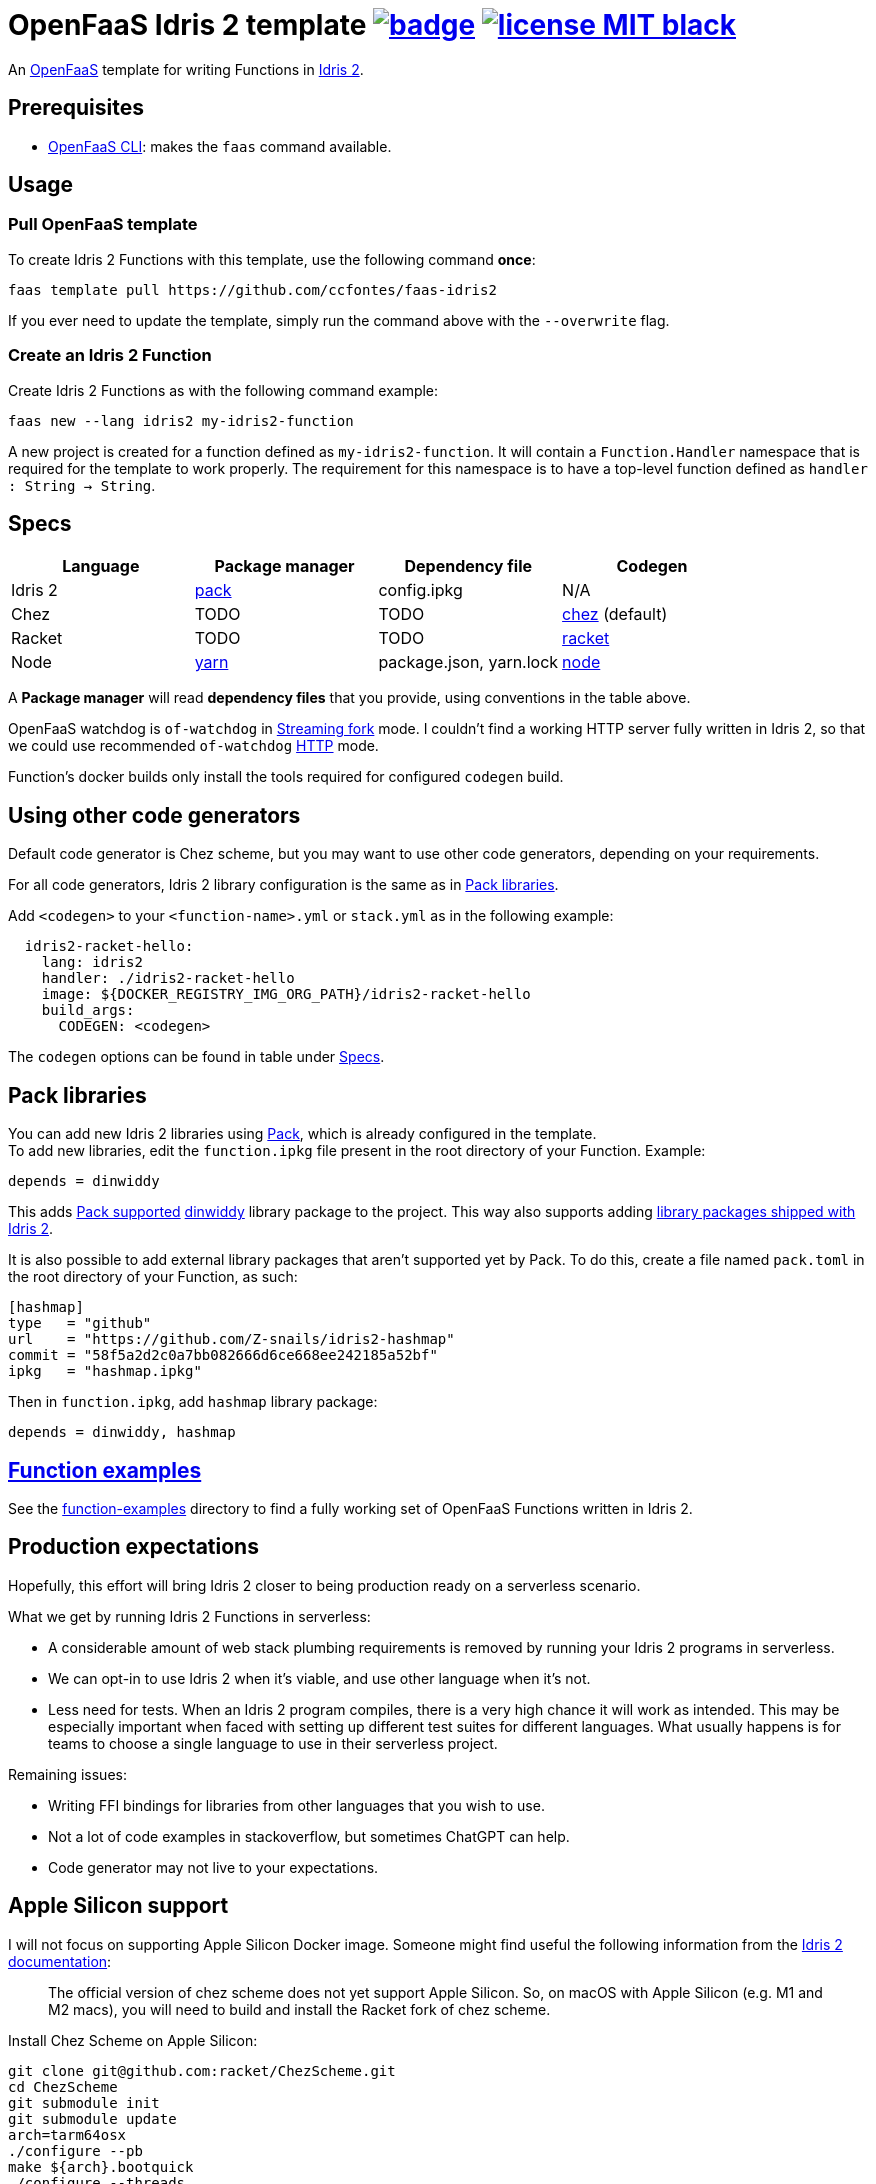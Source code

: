 :url-proj: https://github.com/ccfontes/faas-idris2
:img-ci-tests-status: {url-proj}/actions/workflows/faas_fn_build_invoke.yml/badge.svg
:url-ci-tests-status: "{url-proj}/actions"
:img-license: https://img.shields.io/badge/license-MIT-black.svg

= OpenFaaS Idris 2 template image:{img-ci-tests-status}[link={url-ci-tests-status}] image:{img-license}[link=LICENSE] =

An https://github.com/openfaas[OpenFaaS] template for writing Functions in https://www.idris-lang.org[Idris 2].

== Prerequisites ==

* https://docs.openfaas.com/cli/install/[OpenFaaS CLI]: makes the `faas` command available.

== Usage ==

=== Pull OpenFaaS template ===

To create Idris 2 Functions with this template, use the following command *once*:
[source, bash]
----
faas template pull https://github.com/ccfontes/faas-idris2
----
If you ever need to update the template, simply run the command above with the `--overwrite` flag.

=== Create an Idris 2 Function ===

Create Idris 2 Functions as with the following command example:
[source, bash]
----
faas new --lang idris2 my-idris2-function
----
A new project is created for a function defined as `my-idris2-function`. It will contain a `Function.Handler` namespace that is required for the template to work properly. The requirement for this namespace is to have a top-level function defined as `handler : String -> String`.

== Specs ==

[%header,format=csv]
|===
Language, Package manager, Dependency file, Codegen
Idris 2, https://github.com/stefan-hoeck/idris2-pack[pack], config.ipkg, N/A

Chez, TODO, TODO, https://idris2.readthedocs.io/en/latest/backends/chez.html[chez] (default)

Racket, TODO, TODO, https://idris2.readthedocs.io/en/latest/backends/racket.html[racket]

Node, https://yarnpkg.com/[yarn], "package.json, yarn.lock", https://idris2.readthedocs.io/en/latest/backends/javascript.html[node]
|===

A **Package manager** will read **dependency files** that you provide, using conventions in the table above.

OpenFaaS watchdog is `of-watchdog` in https://github.com/openfaas/of-watchdog#3-streaming-fork-modestreaming---default[Streaming fork] mode. I couldn't find a working HTTP server fully written in Idris 2, so that we could use recommended `of-watchdog` https://github.com/openfaas/of-watchdog#1-http-modehttp[HTTP] mode.

Function's docker builds only install the tools required for configured `codegen` build.

== Using other code generators ==

Default code generator is Chez scheme, but you may want to use other code generators, depending on your requirements.

For all code generators, Idris 2 library configuration is the same as in <<fn-libs>>.

Add `<codegen>` to your `<function-name>.yml` or `stack.yml` as in the following example:
[source]
----
  idris2-racket-hello:
    lang: idris2
    handler: ./idris2-racket-hello
    image: ${DOCKER_REGISTRY_IMG_ORG_PATH}/idris2-racket-hello
    build_args:
      CODEGEN: <codegen>
----
The `codegen` options can be found in table under <<Specs>>.

== Pack libraries [[fn-libs]] ==

You can add new Idris 2 libraries using https://github.com/stefan-hoeck/idris2-pack[Pack], which is already configured in the template. +
To add new libraries, edit the `function.ipkg` file present in the root directory of your Function. Example:

[source]
----
depends = dinwiddy
----
This adds https://github.com/stefan-hoeck/idris2-pack-db[Pack supported] https://github.com/Bobbbay/dinwiddy[dinwiddy] library package to the project. This way also supports adding https://idris2.readthedocs.io/en/latest/reference/packages.html[library packages shipped with Idris 2].

It is also possible to add external library packages that aren't supported yet by Pack. To do this, create a file named `pack.toml` in the root directory of your Function, as such:

[source]
----
[hashmap]
type   = "github"
url    = "https://github.com/Z-snails/idris2-hashmap"
commit = "58f5a2d2c0a7bb082666d6ce668ee242185a52bf"
ipkg   = "hashmap.ipkg"
----
Then in `function.ipkg`, add `hashmap` library package:
[source]
----
depends = dinwiddy, hashmap
----

== link:function-examples[Function examples] ==

See the link:function-examples[function-examples] directory to find a fully working set of OpenFaaS Functions written in Idris 2.

== Production expectations ==

Hopefully, this effort will bring Idris 2 closer to being production ready on a serverless scenario.

What we get by running Idris 2 Functions in serverless:

* A considerable amount of web stack plumbing requirements is removed by running your Idris 2 programs in serverless.
* We can opt-in to use Idris 2 when it's viable, and use other language when it's not.
* Less need for tests. When an Idris 2 program compiles, there is a very high chance it will work as intended. This may be especially important when faced with setting up different test suites for different languages. What usually happens is for teams to choose a single language to use in their serverless project.

Remaining issues:

* Writing FFI bindings for libraries from other languages that you wish to use.
* Not a lot of code examples in stackoverflow, but sometimes ChatGPT can help.
* Code generator may not live to your expectations.

== Apple Silicon support ==

I will not focus on supporting Apple Silicon Docker image. Someone might find useful the following information from the https://github.com/idris-lang/Idris2/blob/main/INSTALL.md#installing-chez-scheme-on-apple-silicon[Idris 2 documentation]:

> The official version of chez scheme does not yet support Apple Silicon. So, on macOS with Apple Silicon (e.g. M1 and M2 macs), you will need to build and install the Racket fork of chez scheme.

Install Chez Scheme on Apple Silicon:
```
git clone git@github.com:racket/ChezScheme.git
cd ChezScheme
git submodule init
git submodule update
arch=tarm64osx
./configure --pb
make ${arch}.bootquick
./configure --threads
make
sudo make install
```

== Tests ==

Tests run in CI with Github Actions. Some commands link:.github/workflows/faas_fn_build_invoke.yml[can be found in a Github Actions workflow] to help you with testing your changes before pushing them to a topic branch.

== Contributing ==

Contributions are welcome! If you find a bug or have an idea for a new feature, please open an issue or submit a pull request.

== link:LICENSE[License] ==

Copyright (c) 2023 Carlos da Cunha Fontes

The MIT License
